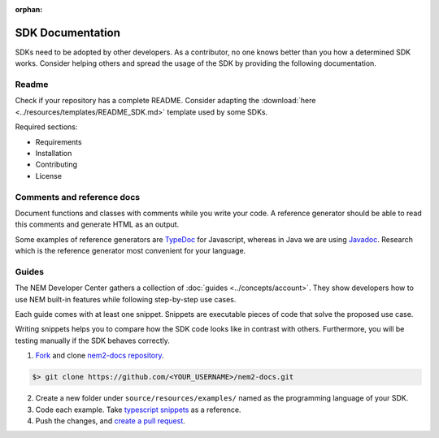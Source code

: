 :orphan:

#################
SDK Documentation
#################

SDKs need to be adopted by other developers. As a contributor, no one
knows better than you how a determined SDK works. Consider helping
others and spread the usage of the SDK by providing the following
documentation.

******
Readme
******

Check if your repository has a complete README. Consider adapting the
:download:`here <../resources/templates/README_SDK.md>` template used by some SDKs.

Required sections:

* Requirements
* Installation
* Contributing
* License

***************************
Comments and reference docs
***************************

Document functions and classes with comments while you write your code.
A reference generator should be able to read this comments and generate
HTML as an output.

Some examples of reference generators are `TypeDoc <https://typedoc.org/>`_ for Javascript,
whereas in Java we are using `Javadoc <https://www.oracle.com/technetwork/java/javase/javadoc-137458.html>`_. Research which is the reference
generator most convenient for your language.

******
Guides
******

The NEM Developer Center gathers a collection of
:doc:`guides <../concepts/account>`. They show
developers how to use NEM built-in features while following step-by-step use cases.

Each guide comes with at least one snippet. Snippets are executable
pieces of code that solve the proposed use case.

Writing snippets helps you to compare how the SDK code looks like in
contrast with others. Furthermore, you will be testing manually if the
SDK behaves correctly.

1. `Fork <https://help.github.com/articles/fork-a-repo/#fork-an-example-repository>`__
   and clone `nem2-docs
   repository <https://github.com/nemtech/nem2-docs>`__.

.. code-block:: bash

    $> git clone https://github.com/<YOUR_USERNAME>/nem2-docs.git

2. Create a new folder under ``source/resources/examples/`` named as the programming language of your SDK.

3. Code each example. Take `typescript
   snippets <https://github.com/nemtech/nem2-docs/tree/master/source/resources/examples/typescript>`__
   as a reference.

4. Push the changes, and `create a pull
   request <https://services.github.com/on-demand/intro-to-github/es/crear-pull-request>`__.


